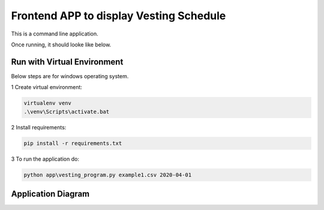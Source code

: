 Frontend APP to display Vesting Schedule
===================================

This is a command line application.

Once running, it should looke like below.

.. image:: screenshots.png

Run with Virtual Environment
----------------------------

Below steps are for windows operating system.

1 Create virtual environment:

.. code-block:: bash

   virtualenv venv
   .\venv\Scripts\activate.bat

2 Install requirements:

.. code-block:: bash

    pip install -r requirements.txt

3 To run the application do:

.. code-block:: bash

   python app\vesting_program.py example1.csv 2020-04-01


Application Diagram
-------------------


.. image:: app_diagram.png



